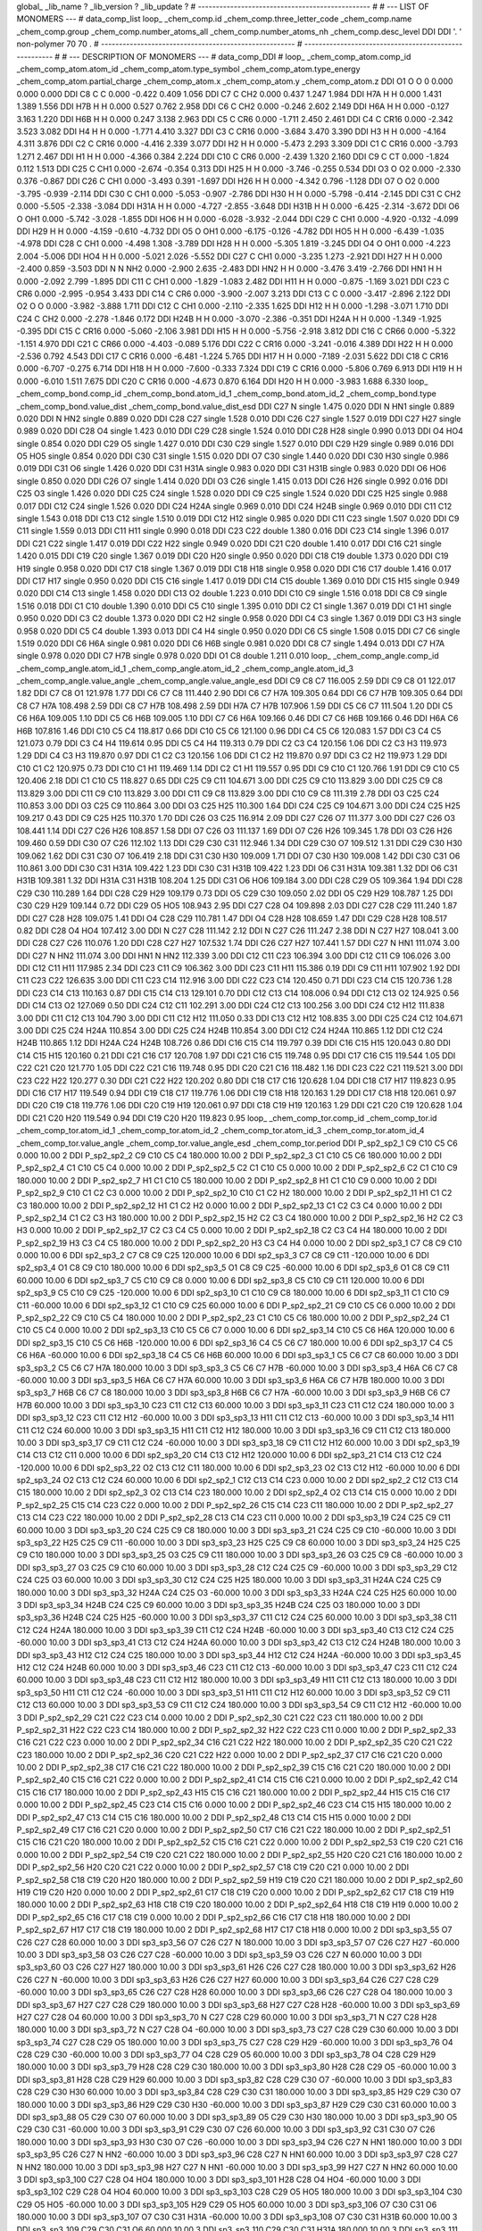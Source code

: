 global_
_lib_name         ?
_lib_version      ?
_lib_update       ?
# ------------------------------------------------
#
# ---   LIST OF MONOMERS ---
#
data_comp_list
loop_
_chem_comp.id
_chem_comp.three_letter_code
_chem_comp.name
_chem_comp.group
_chem_comp.number_atoms_all
_chem_comp.number_atoms_nh
_chem_comp.desc_level
DDI	DDI	'.		'	non-polymer	70	70	.
# ------------------------------------------------------
# ------------------------------------------------------
#
# --- DESCRIPTION OF MONOMERS ---
#
data_comp_DDI
#
loop_
_chem_comp_atom.comp_id
_chem_comp_atom.atom_id
_chem_comp_atom.type_symbol
_chem_comp_atom.type_energy
_chem_comp_atom.partial_charge
_chem_comp_atom.x
_chem_comp_atom.y
_chem_comp_atom.z
DDI          O1     O     O       0       0.000       0.000       0.000
DDI          C8     C     C   0.000      -0.422       0.409       1.056
DDI          C7     C   CH2   0.000       0.437       1.247       1.984
DDI         H7A     H     H   0.000       1.431       1.389       1.556
DDI         H7B     H     H   0.000       0.527       0.762       2.958
DDI          C6     C   CH2   0.000      -0.246       2.602       2.149
DDI         H6A     H     H   0.000      -0.127       3.163       1.220
DDI         H6B     H     H   0.000       0.247       3.138       2.963
DDI          C5     C   CR6   0.000      -1.711       2.450       2.461
DDI          C4     C  CR16   0.000      -2.342       3.523       3.082
DDI          H4     H     H   0.000      -1.771       4.410       3.327
DDI          C3     C  CR16   0.000      -3.684       3.470       3.390
DDI          H3     H     H   0.000      -4.164       4.311       3.876
DDI          C2     C  CR16   0.000      -4.416       2.339       3.077
DDI          H2     H     H   0.000      -5.473       2.293       3.309
DDI          C1     C  CR16   0.000      -3.793       1.271       2.467
DDI          H1     H     H   0.000      -4.366       0.384       2.224
DDI         C10     C   CR6   0.000      -2.439       1.320       2.160
DDI          C9     C    CT   0.000      -1.824       0.112       1.513
DDI         C25     C   CH1   0.000      -2.674      -0.354       0.313
DDI         H25     H     H   0.000      -3.746      -0.255       0.534
DDI          O3     O    O2   0.000      -2.330       0.376      -0.867
DDI         C26     C   CH1   0.000      -3.493       0.391      -1.697
DDI         H26     H     H   0.000      -4.342       0.796      -1.128
DDI          O7     O    O2   0.000      -3.795      -0.939      -2.114
DDI         C30     C   CH1   0.000      -5.053      -0.907      -2.786
DDI         H30     H     H   0.000      -5.798      -0.414      -2.145
DDI         C31     C   CH2   0.000      -5.505      -2.338      -3.084
DDI        H31A     H     H   0.000      -4.727      -2.855      -3.648
DDI        H31B     H     H   0.000      -6.425      -2.314      -3.672
DDI          O6     O   OH1   0.000      -5.742      -3.028      -1.855
DDI         HO6     H     H   0.000      -6.028      -3.932      -2.044
DDI         C29     C   CH1   0.000      -4.920      -0.132      -4.099
DDI         H29     H     H   0.000      -4.159      -0.610      -4.732
DDI          O5     O   OH1   0.000      -6.175      -0.126      -4.782
DDI         HO5     H     H   0.000      -6.439      -1.035      -4.978
DDI         C28     C   CH1   0.000      -4.498       1.308      -3.789
DDI         H28     H     H   0.000      -5.305       1.819      -3.245
DDI          O4     O   OH1   0.000      -4.223       2.004      -5.006
DDI         HO4     H     H   0.000      -5.021       2.026      -5.552
DDI         C27     C   CH1   0.000      -3.235       1.273      -2.921
DDI         H27     H     H   0.000      -2.400       0.859      -3.503
DDI           N     N   NH2   0.000      -2.900       2.635      -2.483
DDI         HN2     H     H   0.000      -3.476       3.419      -2.766
DDI         HN1     H     H   0.000      -2.092       2.799      -1.895
DDI         C11     C   CH1   0.000      -1.829      -1.083       2.482
DDI         H11     H     H   0.000      -0.875      -1.169       3.021
DDI         C23     C   CR6   0.000      -2.995      -0.954       3.433
DDI         C14     C   CR6   0.000      -3.900      -2.007       3.213
DDI         C13     C     C   0.000      -3.417      -2.896       2.122
DDI          O2     O     O   0.000      -3.982      -3.888       1.711
DDI         C12     C   CH1   0.000      -2.110      -2.335       1.625
DDI         H12     H     H   0.000      -1.298      -3.071       1.710
DDI         C24     C   CH2   0.000      -2.278      -1.846       0.172
DDI        H24B     H     H   0.000      -3.070      -2.386      -0.351
DDI        H24A     H     H   0.000      -1.349      -1.925      -0.395
DDI         C15     C  CR16   0.000      -5.060      -2.106       3.981
DDI         H15     H     H   0.000      -5.756      -2.918       3.812
DDI         C16     C  CR66   0.000      -5.322      -1.151       4.970
DDI         C21     C  CR66   0.000      -4.403      -0.089       5.176
DDI         C22     C  CR16   0.000      -3.241      -0.016       4.389
DDI         H22     H     H   0.000      -2.536       0.792       4.543
DDI         C17     C  CR16   0.000      -6.481      -1.224       5.765
DDI         H17     H     H   0.000      -7.189      -2.031       5.622
DDI         C18     C  CR16   0.000      -6.707      -0.275       6.714
DDI         H18     H     H   0.000      -7.600      -0.333       7.324
DDI         C19     C  CR16   0.000      -5.806       0.769       6.913
DDI         H19     H     H   0.000      -6.010       1.511       7.675
DDI         C20     C  CR16   0.000      -4.673       0.870       6.164
DDI         H20     H     H   0.000      -3.983       1.688       6.330
loop_
_chem_comp_bond.comp_id
_chem_comp_bond.atom_id_1
_chem_comp_bond.atom_id_2
_chem_comp_bond.type
_chem_comp_bond.value_dist
_chem_comp_bond.value_dist_esd
DDI         C27           N      single     1.475   0.020
DDI           N         HN1      single     0.889   0.020
DDI           N         HN2      single     0.889   0.020
DDI         C28         C27      single     1.528   0.010
DDI         C26         C27      single     1.527   0.019
DDI         C27         H27      single     0.989   0.020
DDI         C28          O4      single     1.423   0.010
DDI         C29         C28      single     1.524   0.010
DDI         C28         H28      single     0.990   0.013
DDI          O4         HO4      single     0.854   0.020
DDI         C29          O5      single     1.427   0.010
DDI         C30         C29      single     1.527   0.010
DDI         C29         H29      single     0.989   0.016
DDI          O5         HO5      single     0.854   0.020
DDI         C30         C31      single     1.515   0.020
DDI          O7         C30      single     1.440   0.020
DDI         C30         H30      single     0.986   0.019
DDI         C31          O6      single     1.426   0.020
DDI         C31        H31A      single     0.983   0.020
DDI         C31        H31B      single     0.983   0.020
DDI          O6         HO6      single     0.850   0.020
DDI         C26          O7      single     1.414   0.020
DDI          O3         C26      single     1.415   0.013
DDI         C26         H26      single     0.992   0.016
DDI         C25          O3      single     1.426   0.020
DDI         C25         C24      single     1.528   0.020
DDI          C9         C25      single     1.524   0.020
DDI         C25         H25      single     0.988   0.017
DDI         C12         C24      single     1.526   0.020
DDI         C24        H24A      single     0.969   0.010
DDI         C24        H24B      single     0.969   0.010
DDI         C11         C12      single     1.543   0.018
DDI         C13         C12      single     1.510   0.019
DDI         C12         H12      single     0.985   0.020
DDI         C11         C23      single     1.507   0.020
DDI          C9         C11      single     1.559   0.013
DDI         C11         H11      single     0.990   0.018
DDI         C23         C22      double     1.380   0.016
DDI         C23         C14      single     1.396   0.017
DDI         C21         C22      single     1.417   0.019
DDI         C22         H22      single     0.949   0.020
DDI         C21         C20      double     1.410   0.017
DDI         C16         C21      single     1.420   0.015
DDI         C19         C20      single     1.367   0.019
DDI         C20         H20      single     0.950   0.020
DDI         C18         C19      double     1.373   0.020
DDI         C19         H19      single     0.958   0.020
DDI         C17         C18      single     1.367   0.019
DDI         C18         H18      single     0.958   0.020
DDI         C16         C17      double     1.416   0.017
DDI         C17         H17      single     0.950   0.020
DDI         C15         C16      single     1.417   0.019
DDI         C14         C15      double     1.369   0.010
DDI         C15         H15      single     0.949   0.020
DDI         C14         C13      single     1.458   0.020
DDI         C13          O2      double     1.223   0.010
DDI         C10          C9      single     1.516   0.018
DDI          C8          C9      single     1.516   0.018
DDI          C1         C10      double     1.390   0.010
DDI          C5         C10      single     1.395   0.010
DDI          C2          C1      single     1.367   0.019
DDI          C1          H1      single     0.950   0.020
DDI          C3          C2      double     1.373   0.020
DDI          C2          H2      single     0.958   0.020
DDI          C4          C3      single     1.367   0.019
DDI          C3          H3      single     0.958   0.020
DDI          C5          C4      double     1.393   0.013
DDI          C4          H4      single     0.950   0.020
DDI          C6          C5      single     1.508   0.015
DDI          C7          C6      single     1.519   0.020
DDI          C6         H6A      single     0.981   0.020
DDI          C6         H6B      single     0.981   0.020
DDI          C8          C7      single     1.494   0.013
DDI          C7         H7A      single     0.978   0.020
DDI          C7         H7B      single     0.978   0.020
DDI          O1          C8      double     1.211   0.010
loop_
_chem_comp_angle.comp_id
_chem_comp_angle.atom_id_1
_chem_comp_angle.atom_id_2
_chem_comp_angle.atom_id_3
_chem_comp_angle.value_angle
_chem_comp_angle.value_angle_esd
DDI          C9          C8          C7     116.005    2.59
DDI          C9          C8          O1     122.017    1.82
DDI          C7          C8          O1     121.978    1.77
DDI          C6          C7          C8     111.440    2.90
DDI          C6          C7         H7A     109.305    0.64
DDI          C6          C7         H7B     109.305    0.64
DDI          C8          C7         H7A     108.498    2.59
DDI          C8          C7         H7B     108.498    2.59
DDI         H7A          C7         H7B     107.906    1.59
DDI          C5          C6          C7     111.504    1.20
DDI          C5          C6         H6A     109.005    1.10
DDI          C5          C6         H6B     109.005    1.10
DDI          C7          C6         H6A     109.166    0.46
DDI          C7          C6         H6B     109.166    0.46
DDI         H6A          C6         H6B     107.816    1.46
DDI         C10          C5          C4     118.817    0.66
DDI         C10          C5          C6     121.100    0.96
DDI          C4          C5          C6     120.083    1.57
DDI          C3          C4          C5     121.073    0.79
DDI          C3          C4          H4     119.614    0.95
DDI          C5          C4          H4     119.313    0.79
DDI          C2          C3          C4     120.156    1.06
DDI          C2          C3          H3     119.973    1.29
DDI          C4          C3          H3     119.870    0.97
DDI          C1          C2          C3     120.156    1.06
DDI          C1          C2          H2     119.870    0.97
DDI          C3          C2          H2     119.973    1.29
DDI         C10          C1          C2     120.975    0.73
DDI         C10          C1          H1     119.469    1.14
DDI          C2          C1          H1     119.557    0.95
DDI          C9         C10          C1     120.766    1.91
DDI          C9         C10          C5     120.406    2.18
DDI          C1         C10          C5     118.827    0.65
DDI         C25          C9         C11     104.671    3.00
DDI         C25          C9         C10     113.829    3.00
DDI         C25          C9          C8     113.829    3.00
DDI         C11          C9         C10     113.829    3.00
DDI         C11          C9          C8     113.829    3.00
DDI         C10          C9          C8     111.319    2.78
DDI          O3         C25         C24     110.853    3.00
DDI          O3         C25          C9     110.864    3.00
DDI          O3         C25         H25     110.300    1.64
DDI         C24         C25          C9     104.671    3.00
DDI         C24         C25         H25     109.217    0.43
DDI          C9         C25         H25     110.370    1.70
DDI         C26          O3         C25     116.914    2.09
DDI         C27         C26          O7     111.377    3.00
DDI         C27         C26          O3     108.441    1.14
DDI         C27         C26         H26     108.857    1.58
DDI          O7         C26          O3     111.137    1.69
DDI          O7         C26         H26     109.345    1.78
DDI          O3         C26         H26     109.460    0.59
DDI         C30          O7         C26     112.102    1.13
DDI         C29         C30         C31     112.946    1.34
DDI         C29         C30          O7     109.512    1.31
DDI         C29         C30         H30     109.062    1.62
DDI         C31         C30          O7     106.419    2.18
DDI         C31         C30         H30     109.009    1.71
DDI          O7         C30         H30     109.008    1.42
DDI         C30         C31          O6     110.861    3.00
DDI         C30         C31        H31A     109.422    1.23
DDI         C30         C31        H31B     109.422    1.23
DDI          O6         C31        H31A     109.381    1.32
DDI          O6         C31        H31B     109.381    1.32
DDI        H31A         C31        H31B     108.204    1.25
DDI         C31          O6         HO6     109.184    3.00
DDI         C28         C29          O5     109.364    1.94
DDI         C28         C29         C30     110.289    1.64
DDI         C28         C29         H29     109.179    0.73
DDI          O5         C29         C30     109.050    2.02
DDI          O5         C29         H29     108.787    1.25
DDI         C30         C29         H29     109.144    0.72
DDI         C29          O5         HO5     108.943    2.95
DDI         C27         C28          O4     109.898    2.03
DDI         C27         C28         C29     111.240    1.87
DDI         C27         C28         H28     109.075    1.41
DDI          O4         C28         C29     110.781    1.47
DDI          O4         C28         H28     108.659    1.47
DDI         C29         C28         H28     108.517    0.82
DDI         C28          O4         HO4     107.412    3.00
DDI           N         C27         C28     111.142    2.12
DDI           N         C27         C26     111.247    2.38
DDI           N         C27         H27     108.041    3.00
DDI         C28         C27         C26     110.076    1.20
DDI         C28         C27         H27     107.532    1.74
DDI         C26         C27         H27     107.441    1.57
DDI         C27           N         HN1     111.074    3.00
DDI         C27           N         HN2     111.074    3.00
DDI         HN1           N         HN2     112.339    3.00
DDI         C12         C11         C23     106.394    3.00
DDI         C12         C11          C9     106.026    3.00
DDI         C12         C11         H11     117.985    2.34
DDI         C23         C11          C9     106.362    3.00
DDI         C23         C11         H11     115.386    0.19
DDI          C9         C11         H11     107.902    1.92
DDI         C11         C23         C22     126.635    3.00
DDI         C11         C23         C14     112.916    3.00
DDI         C22         C23         C14     120.450    0.71
DDI         C23         C14         C15     120.736    1.28
DDI         C23         C14         C13     110.163    0.87
DDI         C15         C14         C13     129.101    0.70
DDI         C12         C13         C14     108.006    0.94
DDI         C12         C13          O2     124.925    0.56
DDI         C14         C13          O2     127.069    0.50
DDI         C24         C12         C11     102.291    3.00
DDI         C24         C12         C13     100.256    3.00
DDI         C24         C12         H12     111.838    3.00
DDI         C11         C12         C13     104.790    3.00
DDI         C11         C12         H12     111.050    0.33
DDI         C13         C12         H12     108.835    3.00
DDI         C25         C24         C12     104.671    3.00
DDI         C25         C24        H24A     110.854    3.00
DDI         C25         C24        H24B     110.854    3.00
DDI         C12         C24        H24A     110.865    1.12
DDI         C12         C24        H24B     110.865    1.12
DDI        H24A         C24        H24B     108.726    0.86
DDI         C16         C15         C14     119.797    0.39
DDI         C16         C15         H15     120.043    0.80
DDI         C14         C15         H15     120.160    0.21
DDI         C21         C16         C17     120.708    1.97
DDI         C21         C16         C15     119.748    0.95
DDI         C17         C16         C15     119.544    1.05
DDI         C22         C21         C20     121.770    1.05
DDI         C22         C21         C16     119.748    0.95
DDI         C20         C21         C16     118.482    1.16
DDI         C23         C22         C21     119.521    3.00
DDI         C23         C22         H22     120.277    0.30
DDI         C21         C22         H22     120.202    0.80
DDI         C18         C17         C16     120.628    1.04
DDI         C18         C17         H17     119.823    0.95
DDI         C16         C17         H17     119.549    0.94
DDI         C19         C18         C17     119.776    1.06
DDI         C19         C18         H18     120.163    1.29
DDI         C17         C18         H18     120.061    0.97
DDI         C20         C19         C18     119.776    1.06
DDI         C20         C19         H19     120.061    0.97
DDI         C18         C19         H19     120.163    1.29
DDI         C21         C20         C19     120.628    1.04
DDI         C21         C20         H20     119.549    0.94
DDI         C19         C20         H20     119.823    0.95
loop_
_chem_comp_tor.comp_id
_chem_comp_tor.id
_chem_comp_tor.atom_id_1
_chem_comp_tor.atom_id_2
_chem_comp_tor.atom_id_3
_chem_comp_tor.atom_id_4
_chem_comp_tor.value_angle
_chem_comp_tor.value_angle_esd
_chem_comp_tor.period
DDI     P_sp2_sp2_1          C9         C10          C5          C6       0.000   10.00     2
DDI     P_sp2_sp2_2          C9         C10          C5          C4     180.000   10.00     2
DDI     P_sp2_sp2_3          C1         C10          C5          C6     180.000   10.00     2
DDI     P_sp2_sp2_4          C1         C10          C5          C4       0.000   10.00     2
DDI     P_sp2_sp2_5          C2          C1         C10          C5       0.000   10.00     2
DDI     P_sp2_sp2_6          C2          C1         C10          C9     180.000   10.00     2
DDI     P_sp2_sp2_7          H1          C1         C10          C5     180.000   10.00     2
DDI     P_sp2_sp2_8          H1          C1         C10          C9       0.000   10.00     2
DDI     P_sp2_sp2_9         C10          C1          C2          C3       0.000   10.00     2
DDI    P_sp2_sp2_10         C10          C1          C2          H2     180.000   10.00     2
DDI    P_sp2_sp2_11          H1          C1          C2          C3     180.000   10.00     2
DDI    P_sp2_sp2_12          H1          C1          C2          H2       0.000   10.00     2
DDI    P_sp2_sp2_13          C1          C2          C3          C4       0.000   10.00     2
DDI    P_sp2_sp2_14          C1          C2          C3          H3     180.000   10.00     2
DDI    P_sp2_sp2_15          H2          C2          C3          C4     180.000   10.00     2
DDI    P_sp2_sp2_16          H2          C2          C3          H3       0.000   10.00     2
DDI    P_sp2_sp2_17          C2          C3          C4          C5       0.000   10.00     2
DDI    P_sp2_sp2_18          C2          C3          C4          H4     180.000   10.00     2
DDI    P_sp2_sp2_19          H3          C3          C4          C5     180.000   10.00     2
DDI    P_sp2_sp2_20          H3          C3          C4          H4       0.000   10.00     2
DDI       sp2_sp3_1          C7          C8          C9         C10       0.000   10.00     6
DDI       sp2_sp3_2          C7          C8          C9         C25     120.000   10.00     6
DDI       sp2_sp3_3          C7          C8          C9         C11    -120.000   10.00     6
DDI       sp2_sp3_4          O1          C8          C9         C10     180.000   10.00     6
DDI       sp2_sp3_5          O1          C8          C9         C25     -60.000   10.00     6
DDI       sp2_sp3_6          O1          C8          C9         C11      60.000   10.00     6
DDI       sp2_sp3_7          C5         C10          C9          C8       0.000   10.00     6
DDI       sp2_sp3_8          C5         C10          C9         C11     120.000   10.00     6
DDI       sp2_sp3_9          C5         C10          C9         C25    -120.000   10.00     6
DDI      sp2_sp3_10          C1         C10          C9          C8     180.000   10.00     6
DDI      sp2_sp3_11          C1         C10          C9         C11     -60.000   10.00     6
DDI      sp2_sp3_12          C1         C10          C9         C25      60.000   10.00     6
DDI    P_sp2_sp2_21          C9         C10          C5          C6       0.000   10.00     2
DDI    P_sp2_sp2_22          C9         C10          C5          C4     180.000   10.00     2
DDI    P_sp2_sp2_23          C1         C10          C5          C6     180.000   10.00     2
DDI    P_sp2_sp2_24          C1         C10          C5          C4       0.000   10.00     2
DDI      sp2_sp3_13         C10          C5          C6          C7       0.000   10.00     6
DDI      sp2_sp3_14         C10          C5          C6         H6A     120.000   10.00     6
DDI      sp2_sp3_15         C10          C5          C6         H6B    -120.000   10.00     6
DDI      sp2_sp3_16          C4          C5          C6          C7     180.000   10.00     6
DDI      sp2_sp3_17          C4          C5          C6         H6A     -60.000   10.00     6
DDI      sp2_sp3_18          C4          C5          C6         H6B      60.000   10.00     6
DDI       sp3_sp3_1          C5          C6          C7          C8      60.000   10.00     3
DDI       sp3_sp3_2          C5          C6          C7         H7A     180.000   10.00     3
DDI       sp3_sp3_3          C5          C6          C7         H7B     -60.000   10.00     3
DDI       sp3_sp3_4         H6A          C6          C7          C8     -60.000   10.00     3
DDI       sp3_sp3_5         H6A          C6          C7         H7A      60.000   10.00     3
DDI       sp3_sp3_6         H6A          C6          C7         H7B     180.000   10.00     3
DDI       sp3_sp3_7         H6B          C6          C7          C8     180.000   10.00     3
DDI       sp3_sp3_8         H6B          C6          C7         H7A     -60.000   10.00     3
DDI       sp3_sp3_9         H6B          C6          C7         H7B      60.000   10.00     3
DDI      sp3_sp3_10         C23         C11         C12         C13      60.000   10.00     3
DDI      sp3_sp3_11         C23         C11         C12         C24     180.000   10.00     3
DDI      sp3_sp3_12         C23         C11         C12         H12     -60.000   10.00     3
DDI      sp3_sp3_13         H11         C11         C12         C13     -60.000   10.00     3
DDI      sp3_sp3_14         H11         C11         C12         C24      60.000   10.00     3
DDI      sp3_sp3_15         H11         C11         C12         H12     180.000   10.00     3
DDI      sp3_sp3_16          C9         C11         C12         C13     180.000   10.00     3
DDI      sp3_sp3_17          C9         C11         C12         C24     -60.000   10.00     3
DDI      sp3_sp3_18          C9         C11         C12         H12      60.000   10.00     3
DDI      sp2_sp3_19         C14         C13         C12         C11       0.000   10.00     6
DDI      sp2_sp3_20         C14         C13         C12         H12     120.000   10.00     6
DDI      sp2_sp3_21         C14         C13         C12         C24    -120.000   10.00     6
DDI      sp2_sp3_22          O2         C13         C12         C11     180.000   10.00     6
DDI      sp2_sp3_23          O2         C13         C12         H12     -60.000   10.00     6
DDI      sp2_sp3_24          O2         C13         C12         C24      60.000   10.00     6
DDI       sp2_sp2_1         C12         C13         C14         C23       0.000   10.00     2
DDI       sp2_sp2_2         C12         C13         C14         C15     180.000   10.00     2
DDI       sp2_sp2_3          O2         C13         C14         C23     180.000   10.00     2
DDI       sp2_sp2_4          O2         C13         C14         C15       0.000   10.00     2
DDI    P_sp2_sp2_25         C15         C14         C23         C22       0.000   10.00     2
DDI    P_sp2_sp2_26         C15         C14         C23         C11     180.000   10.00     2
DDI    P_sp2_sp2_27         C13         C14         C23         C22     180.000   10.00     2
DDI    P_sp2_sp2_28         C13         C14         C23         C11       0.000   10.00     2
DDI      sp3_sp3_19         C24         C25          C9         C11      60.000   10.00     3
DDI      sp3_sp3_20         C24         C25          C9          C8     180.000   10.00     3
DDI      sp3_sp3_21         C24         C25          C9         C10     -60.000   10.00     3
DDI      sp3_sp3_22         H25         C25          C9         C11     -60.000   10.00     3
DDI      sp3_sp3_23         H25         C25          C9          C8      60.000   10.00     3
DDI      sp3_sp3_24         H25         C25          C9         C10     180.000   10.00     3
DDI      sp3_sp3_25          O3         C25          C9         C11     180.000   10.00     3
DDI      sp3_sp3_26          O3         C25          C9          C8     -60.000   10.00     3
DDI      sp3_sp3_27          O3         C25          C9         C10      60.000   10.00     3
DDI      sp3_sp3_28         C12         C24         C25          C9     -60.000   10.00     3
DDI      sp3_sp3_29         C12         C24         C25          O3      60.000   10.00     3
DDI      sp3_sp3_30         C12         C24         C25         H25     180.000   10.00     3
DDI      sp3_sp3_31        H24A         C24         C25          C9     180.000   10.00     3
DDI      sp3_sp3_32        H24A         C24         C25          O3     -60.000   10.00     3
DDI      sp3_sp3_33        H24A         C24         C25         H25      60.000   10.00     3
DDI      sp3_sp3_34        H24B         C24         C25          C9      60.000   10.00     3
DDI      sp3_sp3_35        H24B         C24         C25          O3     180.000   10.00     3
DDI      sp3_sp3_36        H24B         C24         C25         H25     -60.000   10.00     3
DDI      sp3_sp3_37         C11         C12         C24         C25      60.000   10.00     3
DDI      sp3_sp3_38         C11         C12         C24        H24A     180.000   10.00     3
DDI      sp3_sp3_39         C11         C12         C24        H24B     -60.000   10.00     3
DDI      sp3_sp3_40         C13         C12         C24         C25     -60.000   10.00     3
DDI      sp3_sp3_41         C13         C12         C24        H24A      60.000   10.00     3
DDI      sp3_sp3_42         C13         C12         C24        H24B     180.000   10.00     3
DDI      sp3_sp3_43         H12         C12         C24         C25     180.000   10.00     3
DDI      sp3_sp3_44         H12         C12         C24        H24A     -60.000   10.00     3
DDI      sp3_sp3_45         H12         C12         C24        H24B      60.000   10.00     3
DDI      sp3_sp3_46         C23         C11         C12         C13     -60.000   10.00     3
DDI      sp3_sp3_47         C23         C11         C12         C24      60.000   10.00     3
DDI      sp3_sp3_48         C23         C11         C12         H12     180.000   10.00     3
DDI      sp3_sp3_49         H11         C11         C12         C13     180.000   10.00     3
DDI      sp3_sp3_50         H11         C11         C12         C24     -60.000   10.00     3
DDI      sp3_sp3_51         H11         C11         C12         H12      60.000   10.00     3
DDI      sp3_sp3_52          C9         C11         C12         C13      60.000   10.00     3
DDI      sp3_sp3_53          C9         C11         C12         C24     180.000   10.00     3
DDI      sp3_sp3_54          C9         C11         C12         H12     -60.000   10.00     3
DDI    P_sp2_sp2_29         C21         C22         C23         C14       0.000   10.00     2
DDI    P_sp2_sp2_30         C21         C22         C23         C11     180.000   10.00     2
DDI    P_sp2_sp2_31         H22         C22         C23         C14     180.000   10.00     2
DDI    P_sp2_sp2_32         H22         C22         C23         C11       0.000   10.00     2
DDI    P_sp2_sp2_33         C16         C21         C22         C23       0.000   10.00     2
DDI    P_sp2_sp2_34         C16         C21         C22         H22     180.000   10.00     2
DDI    P_sp2_sp2_35         C20         C21         C22         C23     180.000   10.00     2
DDI    P_sp2_sp2_36         C20         C21         C22         H22       0.000   10.00     2
DDI    P_sp2_sp2_37         C17         C16         C21         C20       0.000   10.00     2
DDI    P_sp2_sp2_38         C17         C16         C21         C22     180.000   10.00     2
DDI    P_sp2_sp2_39         C15         C16         C21         C20     180.000   10.00     2
DDI    P_sp2_sp2_40         C15         C16         C21         C22       0.000   10.00     2
DDI    P_sp2_sp2_41         C14         C15         C16         C21       0.000   10.00     2
DDI    P_sp2_sp2_42         C14         C15         C16         C17     180.000   10.00     2
DDI    P_sp2_sp2_43         H15         C15         C16         C21     180.000   10.00     2
DDI    P_sp2_sp2_44         H15         C15         C16         C17       0.000   10.00     2
DDI    P_sp2_sp2_45         C23         C14         C15         C16       0.000   10.00     2
DDI    P_sp2_sp2_46         C23         C14         C15         H15     180.000   10.00     2
DDI    P_sp2_sp2_47         C13         C14         C15         C16     180.000   10.00     2
DDI    P_sp2_sp2_48         C13         C14         C15         H15       0.000   10.00     2
DDI    P_sp2_sp2_49         C17         C16         C21         C20       0.000   10.00     2
DDI    P_sp2_sp2_50         C17         C16         C21         C22     180.000   10.00     2
DDI    P_sp2_sp2_51         C15         C16         C21         C20     180.000   10.00     2
DDI    P_sp2_sp2_52         C15         C16         C21         C22       0.000   10.00     2
DDI    P_sp2_sp2_53         C19         C20         C21         C16       0.000   10.00     2
DDI    P_sp2_sp2_54         C19         C20         C21         C22     180.000   10.00     2
DDI    P_sp2_sp2_55         H20         C20         C21         C16     180.000   10.00     2
DDI    P_sp2_sp2_56         H20         C20         C21         C22       0.000   10.00     2
DDI    P_sp2_sp2_57         C18         C19         C20         C21       0.000   10.00     2
DDI    P_sp2_sp2_58         C18         C19         C20         H20     180.000   10.00     2
DDI    P_sp2_sp2_59         H19         C19         C20         C21     180.000   10.00     2
DDI    P_sp2_sp2_60         H19         C19         C20         H20       0.000   10.00     2
DDI    P_sp2_sp2_61         C17         C18         C19         C20       0.000   10.00     2
DDI    P_sp2_sp2_62         C17         C18         C19         H19     180.000   10.00     2
DDI    P_sp2_sp2_63         H18         C18         C19         C20     180.000   10.00     2
DDI    P_sp2_sp2_64         H18         C18         C19         H19       0.000   10.00     2
DDI    P_sp2_sp2_65         C16         C17         C18         C19       0.000   10.00     2
DDI    P_sp2_sp2_66         C16         C17         C18         H18     180.000   10.00     2
DDI    P_sp2_sp2_67         H17         C17         C18         C19     180.000   10.00     2
DDI    P_sp2_sp2_68         H17         C17         C18         H18       0.000   10.00     2
DDI      sp3_sp3_55          O7         C26         C27         C28      60.000   10.00     3
DDI      sp3_sp3_56          O7         C26         C27           N     180.000   10.00     3
DDI      sp3_sp3_57          O7         C26         C27         H27     -60.000   10.00     3
DDI      sp3_sp3_58          O3         C26         C27         C28     -60.000   10.00     3
DDI      sp3_sp3_59          O3         C26         C27           N      60.000   10.00     3
DDI      sp3_sp3_60          O3         C26         C27         H27     180.000   10.00     3
DDI      sp3_sp3_61         H26         C26         C27         C28     180.000   10.00     3
DDI      sp3_sp3_62         H26         C26         C27           N     -60.000   10.00     3
DDI      sp3_sp3_63         H26         C26         C27         H27      60.000   10.00     3
DDI      sp3_sp3_64         C26         C27         C28         C29     -60.000   10.00     3
DDI      sp3_sp3_65         C26         C27         C28         H28      60.000   10.00     3
DDI      sp3_sp3_66         C26         C27         C28          O4     180.000   10.00     3
DDI      sp3_sp3_67         H27         C27         C28         C29     180.000   10.00     3
DDI      sp3_sp3_68         H27         C27         C28         H28     -60.000   10.00     3
DDI      sp3_sp3_69         H27         C27         C28          O4      60.000   10.00     3
DDI      sp3_sp3_70           N         C27         C28         C29      60.000   10.00     3
DDI      sp3_sp3_71           N         C27         C28         H28     180.000   10.00     3
DDI      sp3_sp3_72           N         C27         C28          O4     -60.000   10.00     3
DDI      sp3_sp3_73         C27         C28         C29         C30      60.000   10.00     3
DDI      sp3_sp3_74         C27         C28         C29          O5     180.000   10.00     3
DDI      sp3_sp3_75         C27         C28         C29         H29     -60.000   10.00     3
DDI      sp3_sp3_76          O4         C28         C29         C30     -60.000   10.00     3
DDI      sp3_sp3_77          O4         C28         C29          O5      60.000   10.00     3
DDI      sp3_sp3_78          O4         C28         C29         H29     180.000   10.00     3
DDI      sp3_sp3_79         H28         C28         C29         C30     180.000   10.00     3
DDI      sp3_sp3_80         H28         C28         C29          O5     -60.000   10.00     3
DDI      sp3_sp3_81         H28         C28         C29         H29      60.000   10.00     3
DDI      sp3_sp3_82         C28         C29         C30          O7     -60.000   10.00     3
DDI      sp3_sp3_83         C28         C29         C30         H30      60.000   10.00     3
DDI      sp3_sp3_84         C28         C29         C30         C31     180.000   10.00     3
DDI      sp3_sp3_85         H29         C29         C30          O7     180.000   10.00     3
DDI      sp3_sp3_86         H29         C29         C30         H30     -60.000   10.00     3
DDI      sp3_sp3_87         H29         C29         C30         C31      60.000   10.00     3
DDI      sp3_sp3_88          O5         C29         C30          O7      60.000   10.00     3
DDI      sp3_sp3_89          O5         C29         C30         H30     180.000   10.00     3
DDI      sp3_sp3_90          O5         C29         C30         C31     -60.000   10.00     3
DDI      sp3_sp3_91         C29         C30          O7         C26      60.000   10.00     3
DDI      sp3_sp3_92         C31         C30          O7         C26     180.000   10.00     3
DDI      sp3_sp3_93         H30         C30          O7         C26     -60.000   10.00     3
DDI      sp3_sp3_94         C26         C27           N         HN1     180.000   10.00     3
DDI      sp3_sp3_95         C26         C27           N         HN2     -60.000   10.00     3
DDI      sp3_sp3_96         C28         C27           N         HN1      60.000   10.00     3
DDI      sp3_sp3_97         C28         C27           N         HN2     180.000   10.00     3
DDI      sp3_sp3_98         H27         C27           N         HN1     -60.000   10.00     3
DDI      sp3_sp3_99         H27         C27           N         HN2      60.000   10.00     3
DDI     sp3_sp3_100         C27         C28          O4         HO4     180.000   10.00     3
DDI     sp3_sp3_101         H28         C28          O4         HO4     -60.000   10.00     3
DDI     sp3_sp3_102         C29         C28          O4         HO4      60.000   10.00     3
DDI     sp3_sp3_103         C28         C29          O5         HO5     180.000   10.00     3
DDI     sp3_sp3_104         C30         C29          O5         HO5     -60.000   10.00     3
DDI     sp3_sp3_105         H29         C29          O5         HO5      60.000   10.00     3
DDI     sp3_sp3_106          O7         C30         C31          O6     180.000   10.00     3
DDI     sp3_sp3_107          O7         C30         C31        H31A     -60.000   10.00     3
DDI     sp3_sp3_108          O7         C30         C31        H31B      60.000   10.00     3
DDI     sp3_sp3_109         C29         C30         C31          O6      60.000   10.00     3
DDI     sp3_sp3_110         C29         C30         C31        H31A     180.000   10.00     3
DDI     sp3_sp3_111         C29         C30         C31        H31B     -60.000   10.00     3
DDI     sp3_sp3_112         H30         C30         C31          O6     -60.000   10.00     3
DDI     sp3_sp3_113         H30         C30         C31        H31A      60.000   10.00     3
DDI     sp3_sp3_114         H30         C30         C31        H31B     180.000   10.00     3
DDI     sp3_sp3_115         C30         C31          O6         HO6     180.000   10.00     3
DDI     sp3_sp3_116        H31A         C31          O6         HO6     -60.000   10.00     3
DDI     sp3_sp3_117        H31B         C31          O6         HO6      60.000   10.00     3
DDI     sp3_sp3_118         C27         C26          O7         C30      60.000   10.00     3
DDI     sp3_sp3_119         H26         C26          O7         C30     180.000   10.00     3
DDI     sp3_sp3_120          O3         C26          O7         C30     -60.000   10.00     3
DDI     sp3_sp3_121         C27         C26          O3         C25     180.000   10.00     3
DDI     sp3_sp3_122          O7         C26          O3         C25     -60.000   10.00     3
DDI     sp3_sp3_123         H26         C26          O3         C25      60.000   10.00     3
DDI     sp3_sp3_124         C24         C25          O3         C26     180.000   10.00     3
DDI     sp3_sp3_125          C9         C25          O3         C26     -60.000   10.00     3
DDI     sp3_sp3_126         H25         C25          O3         C26      60.000   10.00     3
DDI      sp2_sp3_25         C14         C23         C11         C12       0.000   10.00     6
DDI      sp2_sp3_26         C14         C23         C11          C9     120.000   10.00     6
DDI      sp2_sp3_27         C14         C23         C11         H11    -120.000   10.00     6
DDI      sp2_sp3_28         C22         C23         C11         C12     180.000   10.00     6
DDI      sp2_sp3_29         C22         C23         C11          C9     -60.000   10.00     6
DDI      sp2_sp3_30         C22         C23         C11         H11      60.000   10.00     6
DDI     sp3_sp3_127         C12         C11          C9         C25     180.000   10.00     3
DDI     sp3_sp3_128         C12         C11          C9         C10     -60.000   10.00     3
DDI     sp3_sp3_129         C12         C11          C9          C8      60.000   10.00     3
DDI     sp3_sp3_130         H11         C11          C9         C25      60.000   10.00     3
DDI     sp3_sp3_131         H11         C11          C9         C10     180.000   10.00     3
DDI     sp3_sp3_132         H11         C11          C9          C8     -60.000   10.00     3
DDI     sp3_sp3_133         C23         C11          C9         C25     -60.000   10.00     3
DDI     sp3_sp3_134         C23         C11          C9         C10      60.000   10.00     3
DDI     sp3_sp3_135         C23         C11          C9          C8     180.000   10.00     3
DDI    P_sp2_sp2_69         C21         C16         C17         C18       0.000   10.00     2
DDI    P_sp2_sp2_70         C21         C16         C17         H17     180.000   10.00     2
DDI    P_sp2_sp2_71         C15         C16         C17         C18     180.000   10.00     2
DDI    P_sp2_sp2_72         C15         C16         C17         H17       0.000   10.00     2
DDI    P_sp2_sp2_73          C3          C4          C5         C10       0.000   10.00     2
DDI    P_sp2_sp2_74          C3          C4          C5          C6     180.000   10.00     2
DDI    P_sp2_sp2_75          H4          C4          C5         C10     180.000   10.00     2
DDI    P_sp2_sp2_76          H4          C4          C5          C6       0.000   10.00     2
DDI      sp2_sp3_31          C9          C8          C7          C6       0.000   10.00     6
DDI      sp2_sp3_32          C9          C8          C7         H7A     120.000   10.00     6
DDI      sp2_sp3_33          C9          C8          C7         H7B    -120.000   10.00     6
DDI      sp2_sp3_34          O1          C8          C7          C6     180.000   10.00     6
DDI      sp2_sp3_35          O1          C8          C7         H7A     -60.000   10.00     6
DDI      sp2_sp3_36          O1          C8          C7         H7B      60.000   10.00     6
loop_
_chem_comp_chir.comp_id
_chem_comp_chir.id
_chem_comp_chir.atom_id_centre
_chem_comp_chir.atom_id_1
_chem_comp_chir.atom_id_2
_chem_comp_chir.atom_id_3
_chem_comp_chir.volume_sign
DDI    chir_01    C27    N    C28    C26    positiv
DDI    chir_02    C28    C27    O4    C29    negativ
DDI    chir_03    C29    C28    O5    C30    positiv
DDI    chir_04    C30    C29    C31    O7    negativ
DDI    chir_05    C26    C27    O7    O3    negativ
DDI    chir_06    C25    O3    C24    C9    negativ
DDI    chir_07    C12    C24    C11    C13    negativ
DDI    chir_08    C11    C12    C23    C9    positiv
DDI    chir_09    C9    C25    C11    C10    positiv
loop_
_chem_comp_plane_atom.comp_id
_chem_comp_plane_atom.plane_id
_chem_comp_plane_atom.atom_id
_chem_comp_plane_atom.dist_esd
DDI    plan-1          C7   0.020
DDI    plan-1          C8   0.020
DDI    plan-1          C9   0.020
DDI    plan-1          O1   0.020
DDI    plan-2          C1   0.020
DDI    plan-2         C10   0.020
DDI    plan-2          C2   0.020
DDI    plan-2          C3   0.020
DDI    plan-2          C4   0.020
DDI    plan-2          C5   0.020
DDI    plan-2          C6   0.020
DDI    plan-2          C9   0.020
DDI    plan-2          H1   0.020
DDI    plan-2          H2   0.020
DDI    plan-2          H3   0.020
DDI    plan-2          H4   0.020
DDI    plan-3         C12   0.020
DDI    plan-3         C13   0.020
DDI    plan-3         C14   0.020
DDI    plan-3          O2   0.020
DDI    plan-4         C11   0.020
DDI    plan-4         C13   0.020
DDI    plan-4         C14   0.020
DDI    plan-4         C15   0.020
DDI    plan-4         C16   0.020
DDI    plan-4         C17   0.020
DDI    plan-4         C18   0.020
DDI    plan-4         C19   0.020
DDI    plan-4         C20   0.020
DDI    plan-4         C21   0.020
DDI    plan-4         C22   0.020
DDI    plan-4         C23   0.020
DDI    plan-4         H15   0.020
DDI    plan-4         H17   0.020
DDI    plan-4         H18   0.020
DDI    plan-4         H19   0.020
DDI    plan-4         H20   0.020
DDI    plan-4         H22   0.020
